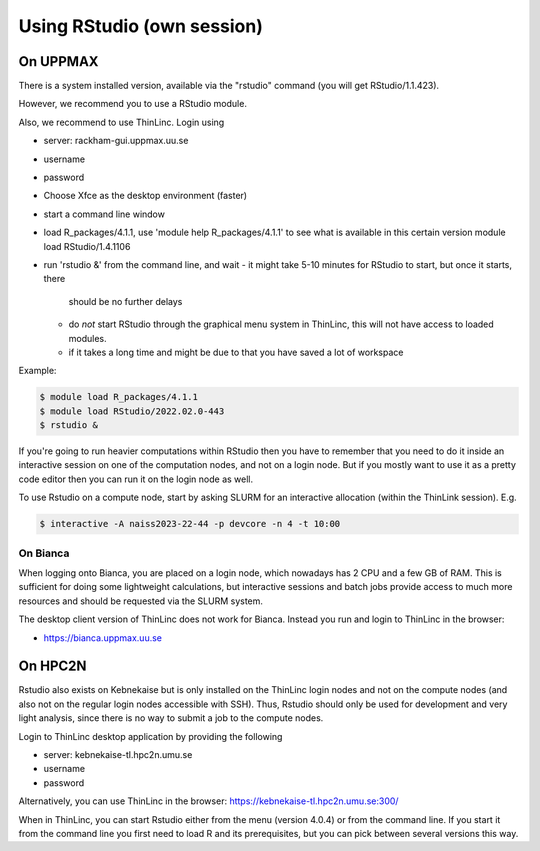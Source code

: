 Using RStudio (own session)
===========================

On UPPMAX
----------

There is a system installed version, available via the "rstudio" command (you
will get RStudio/1.1.423). 

However, we recommend you to use a RStudio module.

Also, we recommend to use ThinLinc. Login using

- server: rackham-gui.uppmax.uu.se
- username
- password


- Choose Xfce as the desktop environment (faster)
- start a command line window
- load R_packages/4.1.1, use 'module help R_packages/4.1.1' to see what is
  available in this certain version module load RStudio/1.4.1106
- run 'rstudio &' from the command line, and wait
  - it might take 5-10 minutes for RStudio to start, but once it starts, there
    should be no further delays
  - do *not* start RStudio through the graphical menu system in ThinLinc, this
    will not have access to loaded modules.
  - if it takes a long time and might be due to that you have saved a lot of
    workspace
  

Example:

.. code:: console 

   $ module load R_packages/4.1.1
   $ module load RStudio/2022.02.0-443
   $ rstudio &


If you're going to run heavier computations within RStudio then you have to
remember that you need to do it inside an interactive session on one of the
computation nodes, and not on a login node. But if you mostly want to use it as
a pretty code editor then you can run it on the login node as well.

To use Rstudio on a compute node, start by asking SLURM for an interactive
allocation (within the ThinLink session). E.g.


.. code:: console

   $ interactive -A naiss2023-22-44 -p devcore -n 4 -t 10:00


On Bianca
''''''''''

When logging onto Bianca, you are placed on a login node, which nowadays has 2
CPU and a few GB of RAM. This is sufficient for doing some lightweight
calculations, but interactive sessions and batch jobs provide access to much
more resources and should be requested via the SLURM system.

The desktop client version of ThinLinc does not work for Bianca. Instead you
run and login to ThinLinc in the browser:

- https://bianca.uppmax.uu.se

On HPC2N
--------

Rstudio also exists on Kebnekaise but is only installed on the ThinLinc login nodes and not on the compute nodes (and also not on the regular login nodes accessible with SSH). 
Thus, Rstudio should only be used for development and very light analysis, since there is no way to submit a job to the compute nodes.

Login to ThinLinc desktop application by providing the following 

- server: kebnekaise-tl.hpc2n.umu.se
- username
- password

Alternatively, you can use ThinLinc in the browser: https://kebnekaise-tl.hpc2n.umu.se:300/

When in ThinLinc, you can start Rstudio either from the menu (version 4.0.4) or from the command line. If you start it from the command line you first need to load R and its prerequisites, but you can pick between several versions this way. 
